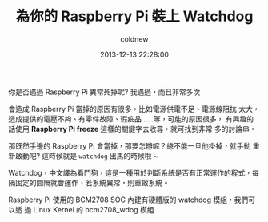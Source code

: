 #+TITLE: 為你的 Raspberry Pi 裝上 Watchdog
#+AUTHOR: coldnew
#+EMAIL:  coldnew.tw@gmail.com
#+DATE:   2013-12-13 22:28:00
#+LANGUAGE: zh_TW
#+URL:    b1756
#+OPTIONS: num:nil ^:nil
#+TAGS: raspberry_pi watchdog linux


你是否遇過 Raspberry Pi 異常死掉呢? 我遇過，而且非常多次

會造成 Raspberry Pi 當掉的原因有很多，比如電源供電不足、電源線阻抗
太大，造成提供的電壓不夠、有零件故障、瑕疵品......等，可能的原因很多，
有興趣的話使用 *Raspberry Pi freeze* 這樣的關鍵字去收尋，就可找到非常
多的討論串。


那既然手邊的 Raspberry Pi 會當掉，那要怎辦呢？總不能一旦他掛掉，就手動
重新啟動吧? 這時候就是 =watchdog= 出馬的時候啦 ~

Watchdog，中文譯為看門狗，這是一種用於判斷系統是否有正常運作的程式，每
隔固定的間隔就會運作，若系統異常，則重啟系統。

Raspberry Pi 使用的 BCM2708 SOC 內建有硬體版的 watchdog 模組，我們可以透
過 Linux Kernel 的 bcm2708_wdog 模組
